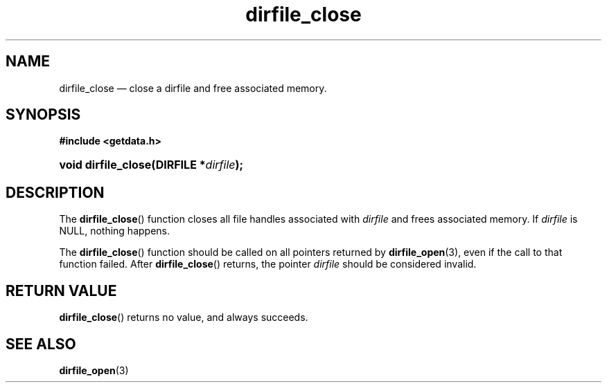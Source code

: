 .\" dirfile_close.3.  The dirfile_close man page.
.\"
.\" (C) 2008 D. V. Wiebe
.\"
.\""""""""""""""""""""""""""""""""""""""""""""""""""""""""""""""""""""""""
.\"
.\" This file is part of the GetData project.
.\"
.\" This program is free software; you can redistribute it and/or modify
.\" it under the terms of the GNU General Public License as published by
.\" the Free Software Foundation; either version 2 of the License, or
.\" (at your option) any later version.
.\"
.\" The GNU C Library is distributed in the hope that it will be useful,
.\" but WITHOUT ANY WARRANTY; without even the implied warranty of
.\" MERCHANTABILITY or FITNESS FOR A PARTICULAR PURPOSE.  See the GNU
.\" Lesser General Public License for more details.
.\"
.\" You should have received a copy of the GNU Lesser General Public
.\" License along with the GNU C Library; if not, write to the Free
.\" Software Foundation, Inc., 59 Temple Place, Suite 330, Boston, MA
.\" 02111-1307 USA.
.\"
.TH dirfile_close 3 "11 August 2008" "Version 0.3.0" "GETDATA"
.SH NAME
dirfile_close \(em close a dirfile and free associated memory.
.SH SYNOPSIS
.B #include <getdata.h>
.HP
.nh
.ad l
.BI "void dirfile_close(DIRFILE *" dirfile );
.hy
.ad n
.SH DESCRIPTION
The
.BR dirfile_close ()
function closes all file handles associated with
.I dirfile
and frees associated memory.  If
.I dirfile
is NULL, nothing happens.

The
.BR dirfile_close ()
function should be called on all pointers returned by
.BR dirfile_open (3),
even if the call to that function failed.  After
.BR dirfile_close ()
returns, the pointer
.I dirfile
should be considered invalid.
.SH RETURN VALUE
.BR dirfile_close ()
returns no value, and always succeeds.
.SH SEE ALSO
.BR dirfile_open (3)
